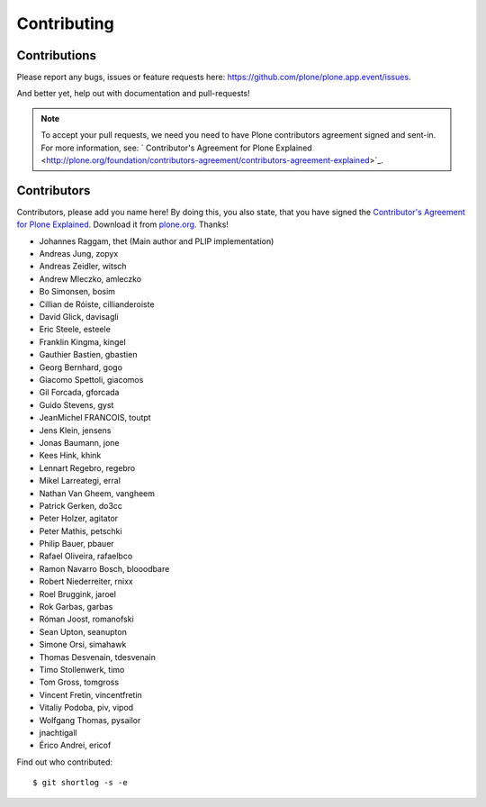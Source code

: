 Contributing
============

Contributions
-------------

Please report any bugs, issues or feature requests here:
https://github.com/plone/plone.app.event/issues.

And better yet, help out with documentation and pull-requests!

.. note::

    To accept your pull requests, we need you need to have Plone contributors
    agreement signed and sent-in. For more information, see:
    ` Contributor's Agreement for Plone Explained <http://plone.org/foundation/contributors-agreement/contributors-agreement-explained>`_.


Contributors
------------

Contributors, please add you name here! By doing this, you also state, that you
have signed the `Contributor's Agreement for Plone Explained
<http://plone.org/foundation/contributors-agreement/contributors-agreement-explained>`_.
Download it from `plone.org
<http://plone.org/foundation/contributors-agreement/agreement.pdf/view>`_.
Thanks!

- Johannes Raggam, thet (Main author and PLIP implementation)
- Andreas Jung, zopyx
- Andreas Zeidler, witsch
- Andrew Mleczko, amleczko
- Bo Simonsen, bosim
- Cillian de Róiste, cillianderoiste
- David Glick, davisagli
- Eric Steele, esteele
- Franklin Kingma, kingel
- Gauthier Bastien, gbastien
- Georg Bernhard, gogo
- Giacomo Spettoli, giacomos
- Gil Forcada, gforcada
- Guido Stevens, gyst
- JeanMichel FRANCOIS, toutpt
- Jens Klein, jensens
- Jonas Baumann, jone
- Kees Hink, khink
- Lennart Regebro, regebro
- Mikel Larreategi, erral
- Nathan Van Gheem, vangheem
- Patrick Gerken, do3cc
- Peter Holzer, agitator
- Peter Mathis, petschki
- Philip Bauer, pbauer
- Rafael Oliveira, rafaelbco
- Ramon Navarro Bosch, blooodbare
- Robert Niederreiter, rnixx
- Roel Bruggink, jaroel
- Rok Garbas, garbas
- Róman Joost, romanofski
- Sean Upton, seanupton
- Simone Orsi, simahawk
- Thomas Desvenain, tdesvenain
- Timo Stollenwerk, timo
- Tom Gross, tomgross
- Vincent Fretin, vincentfretin
- Vitaliy Podoba, piv, vipod
- Wolfgang Thomas, pysailor
- jnachtigall
- Érico Andrei, ericof

Find out who contributed::

    $ git shortlog -s -e
